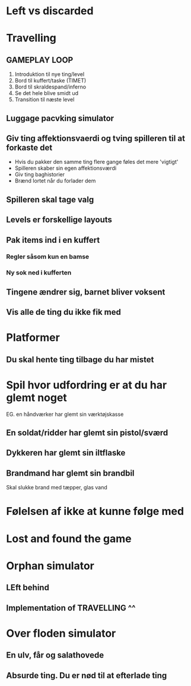 * Left vs discarded

* Travelling
** GAMEPLAY LOOP
1. Introduktion til nye ting/level
2. Bord til kuffert/taske (TIMET)
3. Bord til skraldespand/inferno
4. Se det hele blive smidt ud
5. Transition til næste level

** Luggage pacvking simulator
** Giv ting affektionsvaerdi og tving spilleren til at forkaste det
- Hvis du pakker den samme ting flere gange føles det mere 'vigtigt'
- Spilleren skaber sin egen affektionsværdi
- Giv ting baghistorier
- Brænd lortet når du forlader dem
** Spilleren skal tage valg
** Levels er forskellige layouts
** Pak items ind i en kuffert
*** Regler såsom kun en bamse
*** Ny sok ned i kufferten
** Tingene ændrer sig, barnet bliver voksent
** Vis alle de ting du ikke fik med


* Platformer
** Du skal hente ting tilbage du har mistet

* Spil hvor udfordring er at du har glemt noget
EG. en håndværker har glemt sin værktøjskasse
** En soldat/ridder har glemt sin pistol/sværd
** Dykkeren har glemt sin iltflaske
** Brandmand har glemt sin brandbil
Skal slukke brand med tæpper, glas vand

* Følelsen af ikke at kunne følge med

* Lost and found the game

* Orphan simulator
** LEft behind
** Implementation of TRAVELLING ^^

* Over floden simulator
** En ulv, får og salathovede
** Absurde ting. Du er nød til at efterlade ting


